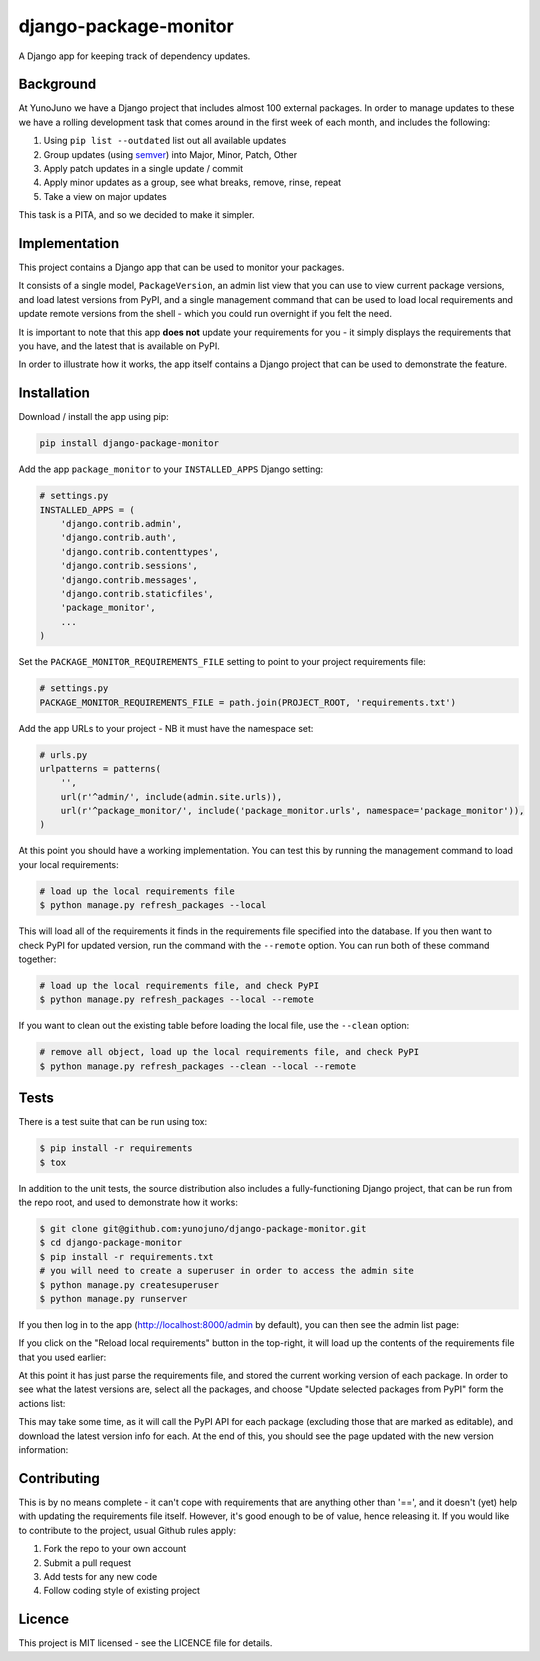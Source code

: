 django-package-monitor
======================

A Django app for keeping track of dependency updates.

Background
----------

At YunoJuno we have a Django project that includes almost 100 external packages.
In order to manage updates to these we have a rolling development task that
comes around in the first week of each month, and includes the following:

1. Using ``pip list --outdated`` list out all available updates
2. Group updates (using `semver <http://semver.org/>`_) into Major, Minor, Patch, Other
3. Apply patch updates in a single update / commit
4. Apply minor updates as a group, see what breaks, remove, rinse, repeat
5. Take a view on major updates

This task is a PITA, and so we decided to make it simpler.

Implementation
--------------

This project contains a Django app that can be used to monitor your packages.

It consists of a single model, ``PackageVersion``, an admin list view that you
can use to view current package versions, and load latest versions from PyPI,
and a single management command that can be used to load local requirements and
update remote versions from the shell - which you could run overnight if you
felt the need.

It is important to note that this app **does not** update your requirements for
you - it simply displays the requirements that you have, and the latest that
is available on PyPI.

In order to illustrate how it works, the app itself contains a Django project
that can be used to demonstrate the feature.

Installation
------------

Download / install the app using pip:

.. code:: shell

    pip install django-package-monitor

Add the app ``package_monitor`` to your ``INSTALLED_APPS`` Django setting:

.. code:: python
    
    # settings.py
    INSTALLED_APPS = (  
        'django.contrib.admin',
        'django.contrib.auth',
        'django.contrib.contenttypes',
        'django.contrib.sessions',
        'django.contrib.messages',
        'django.contrib.staticfiles',
        'package_monitor',
        ...
    )

Set the ``PACKAGE_MONITOR_REQUIREMENTS_FILE`` setting to point to your project
requirements file:

.. code:: python

   # settings.py
   PACKAGE_MONITOR_REQUIREMENTS_FILE = path.join(PROJECT_ROOT, 'requirements.txt')


Add the app URLs to your project - NB it must have the namespace set:

.. code:: python

    # urls.py
    urlpatterns = patterns(
        '',
        url(r'^admin/', include(admin.site.urls)),
        url(r'^package_monitor/', include('package_monitor.urls', namespace='package_monitor')),
    )

At this point you should have a working implementation. You can test this by running
the management command to load your local requirements:

.. code:: shell

    # load up the local requirements file
    $ python manage.py refresh_packages --local

This will load all of the requirements it finds in the requirements file specified into the
database. If you then want to check PyPI for updated version, run the command with the ``--remote``
option. You can run both of these command together:

.. code:: python

    # load up the local requirements file, and check PyPI
    $ python manage.py refresh_packages --local --remote

If you want to clean out the existing table before loading the local file, use the ``--clean``
option:

.. code:: shell

    # remove all object, load up the local requirements file, and check PyPI
    $ python manage.py refresh_packages --clean --local --remote
    
Tests
-----

There is a test suite that can be run using tox:

.. code:: shell

    $ pip install -r requirements
    $ tox

In addition to the unit tests, the source distribution also includes a fully-functioning Django
project, that can be run from the repo root, and used to demonstrate how it works:

.. code:: shell

    $ git clone git@github.com:yunojuno/django-package-monitor.git
    $ cd django-package-monitor
    $ pip install -r requirements.txt
    # you will need to create a superuser in order to access the admin site
    $ python manage.py createsuperuser
    $ python manage.py runserver

If you then log in to the app (http://localhost:8000/admin by default), you can then see the admin
list page:

.. image:: https://github.com/yunojuno/django-package-monitor/blob/master/screenshots/no_packages.png
   :alt: Screenshot of admin list view (empty)

If you click on the "Reload local requirements" button in the top-right, it will load up the contents
of the requirements file that you used earlier:

.. image:: https://github.com/yunojuno/django-package-monitor/blob/master/screenshots/local_only.png
   :alt: Screenshot of admin list view populated with local requirements

At this point it has just parse the requirements file, and stored the current working version of
each package. In order to see what the latest versions are, select all the packages, and choose
"Update selected packages from PyPI" form the actions list:

.. image:: https://github.com/yunojuno/django-package-monitor/blob/master/screenshots/select_all.png
   :alt: Screenshot of admin list view with all requirements selected

This may take some time, as it will call the PyPI API for each package (excluding those that are
marked as editable), and download the latest version info for each. At the end of this, you should
see the page updated with the new version information:

.. image:: https://github.com/yunojuno/django-package-monitor/blob/master/screenshots/remote.png
   :alt: Screenshot of admin list view with requirement info updated from PyPI

Contributing
------------

This is by no means complete - it can't cope with requirements that are anything other than '==',
and it doesn't (yet) help with updating the requirements file itself. However, it's good enough to
be of value, hence releasing it. If you would like to contribute to the project, usual Github rules
apply:

1. Fork the repo to your own account
2. Submit a pull request
3. Add tests for any new code
4. Follow coding style of existing project

Licence
-------

This project is MIT licensed - see the LICENCE file for details.
